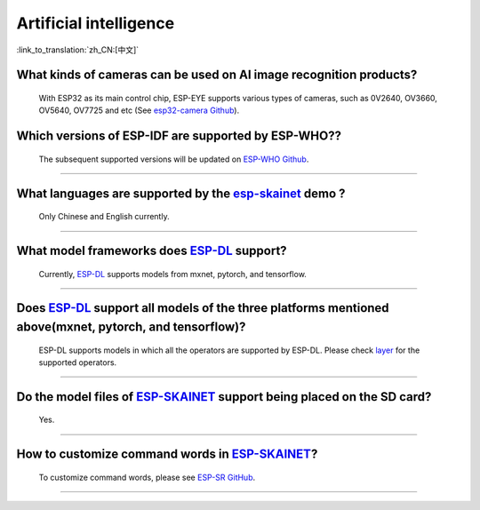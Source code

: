 Artificial intelligence
=======================

:link_to_translation:`zh_CN:[中文]`

.. raw:: html

   <style>
   body {counter-reset: h2}
     h2 {counter-reset: h3}
     h2:before {counter-increment: h2; content: counter(h2) ". "}
     h3:before {counter-increment: h3; content: counter(h2) "." counter(h3) ". "}
     h2.nocount:before, h3.nocount:before, { content: ""; counter-increment: none }
   </style>


What kinds of cameras can be used on AI image recognition products?
----------------------------------------------------------------------

  With ESP32 as its main control chip, ESP-EYE supports various types of cameras, such as 0V2640, OV3660, OV5640, OV7725 and etc (See `esp32-camera Github <https://github.com/espressif/esp32-camera/tree/master/sensors>`_).


Which versions of ESP-IDF are supported by ESP-WHO??
--------------------------------------------------------------------------------------

  The subsequent supported versions will be updated on `ESP-WHO Github <https://github.com/espressif/esp-who>`_.

------------------------------------------------------------------

What languages are supported by the `esp-skainet <https://github.com/espressif/esp-skainet>`_ demo ?
--------------------------------------------------------------------------------------------------------------------------------------

  Only Chinese and English currently.

------------------------------------------------------------------

What model frameworks does `ESP-DL <https://github.com/espressif/esp-dl>`_ support?
-------------------------------------------------------------------------------------------------------------------------------

  Currently, `ESP-DL <https://github.com/espressif/esp-dl>`_ supports models from mxnet, pytorch, and tensorflow.

--------------

Does `ESP-DL <https://github.com/espressif/esp-dl>`_ support all models of the three platforms mentioned above(mxnet, pytorch, and tensorflow)?
-----------------------------------------------------------------------------------------------------------------------------------------------------------------------------------------------------

  ESP-DL supports models in which all the operators are supported by ESP-DL. Please check `layer <https://github.com/espressif/esp-dl/tree/master/include/layer>`_ for the supported operators.

--------------

Do the model files of `ESP-SKAINET <https://github.com/espressif/esp-skainet>`_ support being placed on the SD card? 
-------------------------------------------------------------------------------------------------------------------------------------------------------------------------------------------------

  Yes.

----------------------

How to customize command words in `ESP-SKAINET <https://github.com/espressif/esp-skainet>`_?
------------------------------------------------------------------------------------------------------------------------------------------

  To customize command words, please see `ESP-SR GitHub <https://github.com/espressif/esp-sr/blob/master/docs/speech_command_recognition/README.md>`_. 

----------------------